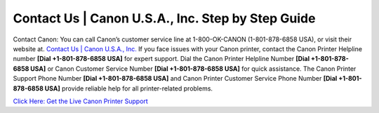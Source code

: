 Contact Us | Canon U.S.A., Inc. Step by Step Guide 
======================================================
Contact Canon: You can call Canon’s customer service line at 1-800-OK-CANON (1-801-878-6858 USA), or visit their website at. `Contact Us | Canon U.S.A., Inc. <https://jivo.chat/KlZSRejpBm>`_
If you face issues with your Canon printer, contact the Canon Printer Helpline number **[Dial +1-801-878-6858 USA]** for expert support. Dial the Canon Printer Helpline Number **[Dial +1-801-878-6858 USA]** or Canon Customer Service Number **[Dial +1-801-878-6858 USA]** for quick assistance. The Canon Printer Support Phone Number **[Dial +1-801-878-6858 USA]** and Canon Printer Customer Service Phone Number **[Dial +1-801-878-6858 USA]** provide reliable help for all printer-related problems.

`Click Here: Get the Live Canon Printer Support <https://jivo.chat/KlZSRejpBm>`_
